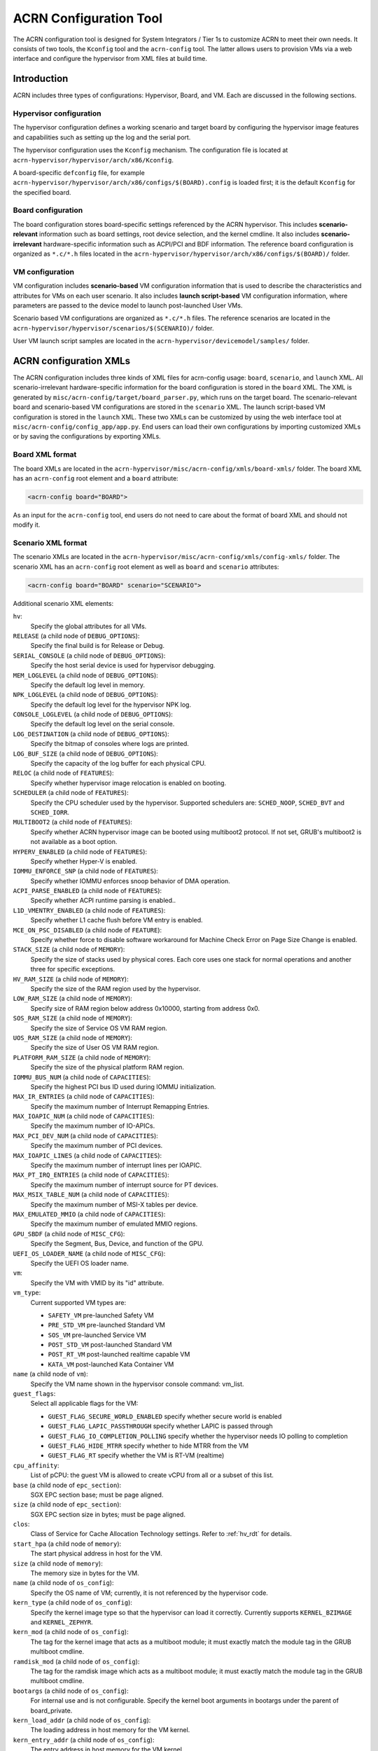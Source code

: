 .. _acrn_configuration_tool:

ACRN Configuration Tool
#######################

The ACRN configuration tool is designed for System Integrators / Tier 1s to
customize ACRN to meet their own needs. It consists of two tools, the
``Kconfig`` tool and the ``acrn-config`` tool. The latter allows users to
provision VMs via a web interface and configure the hypervisor from XML
files at build time.

Introduction
************

ACRN includes three types of configurations: Hypervisor, Board, and VM. Each
are discussed in the following sections.

Hypervisor configuration
========================

The hypervisor configuration defines a working scenario and target
board by configuring the hypervisor image features and capabilities such as
setting up the log and the serial port.

The hypervisor configuration uses the ``Kconfig`` mechanism.  The configuration
file is located at ``acrn-hypervisor/hypervisor/arch/x86/Kconfig``.

A board-specific ``defconfig`` file, for example
``acrn-hypervisor/hypervisor/arch/x86/configs/$(BOARD).config``
is loaded first; it is the default ``Kconfig`` for the specified board.

Board configuration
===================

The board configuration stores board-specific settings referenced by the
ACRN hypervisor. This includes **scenario-relevant** information such as
board settings, root device selection, and the kernel cmdline. It also includes
**scenario-irrelevant** hardware-specific information such as ACPI/PCI
and BDF information. The reference board configuration is organized as
``*.c/*.h`` files located in the
``acrn-hypervisor/hypervisor/arch/x86/configs/$(BOARD)/`` folder.

VM configuration
=================

VM configuration includes **scenario-based** VM configuration
information that is used to describe the characteristics and attributes for
VMs on each user scenario. It also includes **launch script-based** VM
configuration information, where parameters are passed to the device model
to launch post-launched User VMs.

Scenario based VM configurations are organized as ``*.c/*.h`` files. The
reference scenarios are located in the
``acrn-hypervisor/hypervisor/scenarios/$(SCENARIO)/`` folder.

User VM launch script samples are located in the
``acrn-hypervisor/devicemodel/samples/`` folder.

ACRN configuration XMLs
***********************

The ACRN configuration includes three kinds of XML files for acrn-config
usage: ``board``, ``scenario``, and ``launch`` XML. All
scenario-irrelevant hardware-specific information for the board
configuration is stored in the ``board`` XML. The XML is generated by
``misc/acrn-config/target/board_parser.py``, which runs on the target
board. The scenario-relevant board and scenario-based VM configurations
are stored in the ``scenario`` XML. The launch script-based VM
configuration is stored in the ``launch`` XML. These two XMLs can be
customized by using the web interface tool at
``misc/acrn-config/config_app/app.py``. End users can load their own
configurations by importing customized XMLs or by saving the
configurations by exporting XMLs.


Board XML format
================

The board XMLs are located in the
``acrn-hypervisor/misc/acrn-config/xmls/board-xmls/`` folder.
The board XML has an ``acrn-config`` root element and a ``board`` attribute:

.. code-block:: xml

   <acrn-config board="BOARD">

As an input for the ``acrn-config`` tool, end users do not need to care
about the format of board XML and should not modify it.

Scenario XML format
===================
The scenario XMLs are located in the
``acrn-hypervisor/misc/acrn-config/xmls/config-xmls/`` folder.  The
scenario XML has an ``acrn-config`` root element as well as ``board``
and ``scenario`` attributes:

.. code-block:: xml

   <acrn-config board="BOARD" scenario="SCENARIO">

Additional scenario XML elements:

``hv``:
  Specify the global attributes for all VMs.

``RELEASE`` (a child node of ``DEBUG_OPTIONS``):
  Specify the final build is for Release or Debug.

``SERIAL_CONSOLE`` (a child node of ``DEBUG_OPTIONS``):
  Specify the host serial device is used for hypervisor debugging.

``MEM_LOGLEVEL`` (a child node of ``DEBUG_OPTIONS``):
  Specify the default log level in memory.

``NPK_LOGLEVEL`` (a child node of ``DEBUG_OPTIONS``):
  Specify the default log level for the hypervisor NPK log.

``CONSOLE_LOGLEVEL`` (a child node of ``DEBUG_OPTIONS``):
  Specify the default log level on the serial console.

``LOG_DESTINATION`` (a child node of ``DEBUG_OPTIONS``):
  Specify the bitmap of consoles where logs are printed.

``LOG_BUF_SIZE`` (a child node of ``DEBUG_OPTIONS``):
  Specify the capacity of the log buffer for each physical CPU.

``RELOC`` (a child node of ``FEATURES``):
  Specify whether hypervisor image relocation is enabled on booting.

``SCHEDULER`` (a child node of ``FEATURES``):
  Specify the CPU scheduler used by the hypervisor.
  Supported schedulers are: ``SCHED_NOOP``, ``SCHED_BVT`` and ``SCHED_IORR``.

``MULTIBOOT2`` (a child node of ``FEATURES``):
  Specify whether ACRN hypervisor image can be booted using multiboot2 protocol.
  If not set, GRUB's multiboot2 is not available as a boot option.

``HYPERV_ENABLED`` (a child node of ``FEATURES``):
  Specify whether Hyper-V is enabled.

``IOMMU_ENFORCE_SNP`` (a child node of ``FEATURES``):
  Specify whether IOMMU enforces snoop behavior of DMA operation.

``ACPI_PARSE_ENABLED`` (a child node of ``FEATURES``):
  Specify whether ACPI runtime parsing is enabled..

``L1D_VMENTRY_ENABLED`` (a child node of ``FEATURES``):
  Specify whether L1 cache flush before VM entry is enabled.

``MCE_ON_PSC_DISABLED`` (a child node of ``FEATURE``):
  Specify whether force to disable software workaround for Machine Check
  Error on Page Size Change is enabled.

``STACK_SIZE`` (a child node of ``MEMORY``):
  Specify the size of stacks used by physical cores. Each core uses one stack
  for normal operations and another three for specific exceptions.

``HV_RAM_SIZE`` (a child node of ``MEMORY``):
  Specify the size of the RAM region used by the hypervisor.

``LOW_RAM_SIZE`` (a child node of ``MEMORY``):
  Specify size of RAM region below address 0x10000, starting from address 0x0.

``SOS_RAM_SIZE`` (a child node of ``MEMORY``):
  Specify the size of Service OS VM RAM region.

``UOS_RAM_SIZE`` (a child node of ``MEMORY``):
  Specify the size of User OS VM RAM region.

``PLATFORM_RAM_SIZE`` (a child node of ``MEMORY``):
  Specify the size of the physical platform RAM region.

``IOMMU_BUS_NUM`` (a child node of ``CAPACITIES``):
  Specify the highest PCI bus ID used during IOMMU initialization.

``MAX_IR_ENTRIES`` (a child node of ``CAPACITIES``):
  Specify the maximum number of Interrupt Remapping Entries.

``MAX_IOAPIC_NUM`` (a child node of ``CAPACITIES``):
  Specify the maximum number of IO-APICs.

``MAX_PCI_DEV_NUM`` (a child node of ``CAPACITIES``):
  Specify the maximum number of PCI devices.

``MAX_IOAPIC_LINES`` (a child node of ``CAPACITIES``):
  Specify the maximum number of interrupt lines per IOAPIC.

``MAX_PT_IRQ_ENTRIES`` (a child node of ``CAPACITIES``):
  Specify the maximum number of interrupt source for PT devices.

``MAX_MSIX_TABLE_NUM`` (a child node of ``CAPACITIES``):
  Specify the maximum number of MSI-X tables per device.

``MAX_EMULATED_MMIO`` (a child node of ``CAPACITIES``):
  Specify the maximum number of emulated MMIO regions.

``GPU_SBDF`` (a child node of ``MISC_CFG``):
  Specify the Segment, Bus, Device, and function of the GPU.

``UEFI_OS_LOADER_NAME`` (a child node of ``MISC_CFG``):
  Specify the UEFI OS loader name.

``vm``:
  Specify the VM with VMID by its "id" attribute.

``vm_type``:
  Current supported VM types are:

  - ``SAFETY_VM`` pre-launched Safety VM
  - ``PRE_STD_VM`` pre-launched Standard VM
  - ``SOS_VM`` pre-launched Service VM
  - ``POST_STD_VM`` post-launched Standard VM
  - ``POST_RT_VM`` post-launched realtime capable VM
  - ``KATA_VM`` post-launched Kata Container VM

``name`` (a child node of ``vm``):
  Specify the VM name shown in the hypervisor console command: vm_list.

``guest_flags``:
  Select all applicable flags for the VM:

  - ``GUEST_FLAG_SECURE_WORLD_ENABLED`` specify whether secure world is enabled
  - ``GUEST_FLAG_LAPIC_PASSTHROUGH`` specify whether LAPIC is passed through
  - ``GUEST_FLAG_IO_COMPLETION_POLLING`` specify whether the hypervisor needs
    IO polling to completion
  - ``GUEST_FLAG_HIDE_MTRR`` specify whether to hide MTRR from the VM
  - ``GUEST_FLAG_RT`` specify whether the VM is RT-VM (realtime)

``cpu_affinity``:
  List of pCPU: the guest VM is allowed to create vCPU from all or a subset of this list.

``base`` (a child node of ``epc_section``):
  SGX EPC section base; must be page aligned.

``size`` (a child node of ``epc_section``):
  SGX EPC section size in bytes; must be page aligned.

``clos``:
  Class of Service for Cache Allocation Technology settings. Refer to :ref:`hv_rdt` for details.

``start_hpa`` (a child node of ``memory``):
  The start physical address in host for the VM.

``size`` (a child node of ``memory``):
  The memory size in bytes for the VM.

``name`` (a child node of ``os_config``):
  Specify the OS name of VM; currently, it is not referenced by the hypervisor code.

``kern_type`` (a child node of ``os_config``):
  Specify the kernel image type so that the hypervisor can load it correctly.
  Currently supports ``KERNEL_BZIMAGE`` and ``KERNEL_ZEPHYR``.

``kern_mod`` (a child node of ``os_config``):
  The tag for the kernel image that acts as a multiboot module; it must
  exactly match the module tag in the GRUB multiboot cmdline.

``ramdisk_mod`` (a child node of ``os_config``):
  The tag for the ramdisk image which acts as a multiboot module; it
  must exactly match the module tag in the GRUB multiboot cmdline.

``bootargs`` (a child node of ``os_config``):
  For internal use and is not configurable. Specify the kernel boot arguments
  in bootargs under the parent of board_private.

``kern_load_addr`` (a child node of ``os_config``):
  The loading address in host memory for the VM kernel.

``kern_entry_addr`` (a child node of ``os_config``):
  The entry address in host memory for the VM kernel.

``vuart``:
  Specify the vuart (A.K.A COM) with the vUART ID by its "id" attribute.
  Refer to :ref:`vuart_config` for detailed vUART settings.

``type`` (a child node of ``vuart``):
  vUART (A.K.A COM) type, currently only supports the legacy PIO mode.

``base`` (a child node of ``vuart``):
  vUART (A.K.A COM) enabling switch. Enable by exposing its COM_BASE
  (SOS_COM_BASE for Service VM); disable by returning INVALID_COM_BASE.

``irq`` (a child node of ``vuart``):
  vCOM irq.

``target_vm_id`` (a child node of ``vuart1``):
  COM2 is used for VM communications. When it is enabled, specify which
  target VM the current VM connects to.

``target_uart_id`` (a child node of ``vuart1``):
  Target vUART ID that vCOM2 connects to.

``pci_dev_num``:
  PCI devices number of the VM; it is hard-coded for each scenario so it
  is not configurable for now.

``pci_devs``:
  PCI devices list of the VM; it is hard-coded for each scenario so it
  is not configurable for now.

``board_private``:
  Stores scenario-relevant board configuration.

``rootfs`` (a child node of ``board_private``):
  rootfs for the Linux kernel.

``bootargs`` (a child node of ``board_private``):
  Specify kernel boot arguments.

Launch XML format
=================
The launch XMLs are located in the
``acrn-hypervisor/misc/acrn-config/xmls/config-xmls/`` folder.
The launch XML has an ``acrn-config`` root element as well as
``board``, ``scenario`` and ``uos_launcher`` attributes:

.. code-block:: xml

   <acrn-config board="BOARD" scenario="SCENARIO" uos_launcher="UOS_NUMBER">

Attributes of the ``uos_launcher`` specify the number of User VMs that the
current scenario has:

``uos``:
  Specify the User VM with its relative ID to Service VM by the "id" attribute.

``uos_type``:
  Specify the User VM type, such as ``CLEARLINUX``, ``ANDROID``, ``ALIOS``,
  ``PREEMPT-RT LINUX``, ``GENERIC LINUX``, ``WINDOWS``, ``ZEPHYR`` or ``VXWORKS``.

``rtos_type``:
  Specify the User VM Realtime capability: Soft RT, Hard RT, or none of them.

``mem_size``:
  Specify the User VM memory size in Mbyte.

``gvt_args``:
  GVT arguments for the VM. Set it to ``gvtd`` for GVTd, otherwise stand
  for GVTg arguments.  The GVTg Input format: ``low_gm_size high_gm_size fence_sz``,
  The recommendation is ``64 448 8``.  Leave it blank to disable the GVT.

``vbootloader``:
  Virtual bootloader type; currently only supports OVMF.

``vuart0``:
  Specify whether the device model emulates the vUART0(vCOM1); refer to
  :ref:`vuart_config` for details.  If set to ``Enable``, the vUART0 is
  emulated by the device model; if set to ``Disable``, the vUART0 is
  emulated by the hypervisor if it is configured in the scenario XML.

``poweroff_channel``:
  Specify whether the User VM power off channel is through the IOC,
  Powerbutton, or vUART.

``usb_xhci``:
  USB xHCI mediator configuration. Input format:
  ``bus#-port#[:bus#-port#: ...]``, e.g.: ``1-2:2-4``.
  Refer to :ref:`usb_virtualization` for details.

``passthrough_devices``:
  Select the passthrough device from the lspci list; currently we support:
  usb_xdci, audio, audio_codec, ipu, ipu_i2c, cse, wifi, Bluetooth, sd_card,
  ethernet, wifi, sata, and nvme.

``network`` (a child node of ``virtio_devices``):
  The virtio network device setting.
  Input format: ``tap_name,[vhost],[mac=XX:XX:XX:XX:XX:XX]``.

``block`` (a child node of ``virtio_devices``):
  The virtio block device setting.
  Input format: ``[blk partition:][img path]`` e.g.: ``/dev/sda3:./a/b.img``.

``console`` (a child node of ``virtio_devices``):
  The virtio console device setting.
  Input format:
  ``[@]stdio|tty|pty|sock:portname[=portpath][,[@]stdio|tty|pty:portname[=portpath]]``.

.. note::

   The ``configurable`` and ``readonly`` attributes are used to mark
   whether the items is configurable for users. When ``configurable="0"``
   and ``readonly="true"``, the item is not configurable from the web
   interface. When ``configurable="0"``. the item does not appear on the
   interface.

Configuration tool workflow
***************************

Hypervisor configuration workflow
==================================

The hypervisor configuration is based on the ``Kconfig``
mechanism. Begin by creating a board-specific ``defconfig`` file to
set up the default ``Kconfig`` values for the specified board.
Next, configure the hypervisor build options using the ``make
menuconfig`` graphical interface or ``make defconfig`` to generate
a ``.config`` file. The resulting ``.config`` file is
used by the ACRN build process to create a configured scenario- and
board-specific hypervisor image.

.. figure:: images/sample_of_defconfig.png
   :align: center

   defconfig file sample

.. figure:: images/GUI_of_menuconfig.png
   :align: center

   menuconfig interface sample

Refer to :ref:`getting-started-hypervisor-configuration` for detailed
configuration steps.


.. _vm_config_workflow:

Board and VM configuration workflow
===================================

Python offline tools are provided to configure Board and VM configurations.
The tool source folder is ``acrn-hypervisor/misc/acrn-config/``.

Here is the offline configuration tool workflow:

#. Get the board info.

   a. Set up a native Linux environment on the target board.
   #. Copy the ``target`` folder into the target file system and then run the
      ``sudo python3 board_parser.py $(BOARD)`` command.
   #. A $(BOARD).xml that includes all needed hardware-specific information
      is generated in the ``./out/`` folder. (Here ``$(BOARD)`` is the
      specified board name)

      | **Native Linux requirement:**
      | **Release:** Ubuntu 18.04+ or Clear Linux 30210+
      | **Tools:** cpuid, rdmsr, lspci, dmidecode (optional)
      | **Kernel cmdline:** "idle=nomwait intel_idle.max_cstate=0 intel_pstate=disable"

#. Customize your needs.

   a. Copy ``$(BOARD).xml`` to the host development machine.
   #. Run the ``misc/acrn-config/config_app/app.py`` tool on the host
      machine and import the $(BOARD).xml. Select your working scenario under
      **Scenario Setting** and input the desired scenario settings. The tool
      will do a sanity check on the input based on the $(BOARD).xml. The
      customized settings can be exported to your own $(SCENARIO).xml.
   #. In the configuration tool UI, input the launch script parameters
      for the post-launched User VM under **Launch Setting**. The tool will
      sanity check the input based on both the $(BOARD).xml and
      $(SCENARIO).xml and then export settings to your $(LAUNCH).xml.
   #. The user defined XMLs can be imported by acrn-config for modification.

   .. note:: Refer to :ref:`acrn_config_tool_ui` for more details on
      the configuration tool UI.

#. Auto generate the code.

   Python tools are used to generate configurations in patch format.
   The patches are applied to your local ``acrn-hypervisor`` git tree
   automatically.

   a. Generate a patch for the board-related configuration::

         cd misc/acrn-config/board_config
         python3 board_cfg_gen.py --board $(BOARD).xml --scenario $(SCENARIO).xml

      Note that this can also be done by clicking **Generate Board SRC** in the acrn-config UI.


   #. Generate a patch for scenario-based VM configuration::

         cd misc/acrn-config/scenario_config
         python3 scenario_cfg_gen.py --board $(BOARD).xml --scenario $(SCENARIO).xml

      Note that this can also be done by clicking **Generate Scenario SRC** in the acrn-config UI.

   #. Generate the launch script for the specified
      post-launched User VM::

         cd misc/acrn-config/launch_config
         python3 launch_cfg_gen.py --board $(BOARD).xml --scenario $(SCENARIO).xml --launch $(LAUNCH).xml --uosid xx

      Note that this can also be done by clicking **Generate Launch Script** in the acrn-config UI.

#. Re-build the ACRN hypervisor. Refer to
   :ref:`getting-started-building` to re-build the ACRN hypervisor on the host machine.

#. Deploy VMs and run ACRN hypervisor on the target board.

.. figure:: images/offline_tools_workflow.png
   :align: center

   Offline tool workflow


.. _acrn_config_tool_ui:

Use the ACRN configuration app
******************************

The ACRN configuration app is a web user interface application that performs the following:

- reads board info
- configures and validates scenario settings
- automatically generates source code for board-related configurations and
  scenario-based VM configurations
- configures and validates launch settings
- generates launch scripts for the specified post-launched User VMs.
- dynamically creates a new scenario setting and adds or deletes VM settings
  in scenario settings
- dynamically creates a new launch setting and adds or deletes User VM
  settings in launch settings

Prerequisites
=============

.. _get acrn repo guide:
   https://projectacrn.github.io/latest/getting-started/building-from-source.html#get-the-acrn-hypervisor-source-code

- Clone acrn-hypervisor:

  .. code-block:: none

     $git clone https://github.com/projectacrn/acrn-hypervisor

- Install ACRN configuration app dependencies:

  .. code-block:: none

     $ cd ~/acrn-hypervisor/misc/acrn-config/config_app
     $ sudo pip3 install -r requirements


Instructions
============

#. Launch the ACRN configuration app:

   .. code-block:: none

      $ python3 app.py

#. Open a browser and navigate to the website
   `<http://127.0.0.1:5001/>`_ automatically, or you may need to visit this
   website manually. Make sure you can connect to open network from browser
   because the app needs to download some JavaScript files.

   .. note:: The ACRN configuration app is supported on Chrome, Firefox,
      and MS Edge. Do not use IE.

   The website is shown below:

   .. figure:: images/config_app_main_menu.png
      :align: center
      :name: ACRN config tool main menu

#. Set the board info:

   a. Click **Import Board info**.

      .. figure:: images/click_import_board_info_button.png
         :align: center

   #. Upload the board info you have generated from the ACRN config tool.

   #. After board info is uploaded, you will see the board name from the
      Board info list. Select the board name to be configured.

      .. figure:: images/select_board_info.png
         :align: center

#. Load or create the scenario setting by selecting among the following:

   - Choose a scenario from the **Scenario Setting** menu which lists all
     user-defined scenarios for the board you selected in the previous step.

   - Click the **Create a new scenario** from the **Scenario Setting**
     menu to dynamically create a new scenario setting for the current board.

   - Click the **Load a default scenario** from the **Scenario Setting**
     menu, and then select one default scenario setting to load a default
     scenario setting for the current board.

   The default scenario configuration xmls are located at
   ``acrn-hypervisor/misc/acrn-config/xmls/config-xmls/[board]/``.
   We can edit the scenario name when creating or loading a scenario. If the
   current scenario name is duplicated with an existing scenario setting
   name, rename the current scenario name or overwrite the existing one
   after the confirmation message.

   .. figure:: images/choose_scenario.png
      :align: center

   Note that you can also use a customized scenario xml by clicking **Import
   XML**. The configuration app automatically directs to the new scenario
   xml once the import is complete.

#. The configurable items display after one scenario is created/loaded/
   selected. Following is an industry scenario:

   .. figure:: images/configure_scenario.png
      :align: center

   - You can edit these items directly in the text boxes, or you can choose
     single or even multiple items from the drop down list.

   - Read-only items are marked as grey.

   - Hover the mouse pointer over the item to display the description.

#. To dynamically add or delete VMs:

   - Click **Add a VM below** in one VM setting, and then select one VM type
     to add a new VM under the current VM.

   - Click **Remove this VM** in one VM setting to remove the current VM for
     the scenario setting.

   When one VM is added or removed in the scenario setting, the
   configuration app reassigns the VM IDs for the remaining VMs by the order of Pre-launched VMs, Service VMs, and Post-launched VMs.

   .. figure:: images/configure_vm_add.png
      :align: center

#. Click **Export XML** to save the scenario xml; you can rename it in the
   pop-up model.

   .. note::
      All customized scenario xmls will be in user-defined groups which are
      located in ``acrn-hypervisor/misc/acrn-config/xmls/config-xmls/[board]/user_defined/``.

   Before saving the scenario xml, the configuration app validates the
   configurable items. If errors exist, the configuration app lists all
   incorrect configurable items and shows the errors as below:

   .. figure:: images/err_acrn_configuration.png
      :align: center

   After the scenario is saved, the page automatically directs to the saved
   scenario xmls. Delete the configured scenario by clicking **Export XML** -> **Remove**.

#. Click **Generate configuration files** to save the current scenario
   setting and then generate files for the board-related configuration
   source code and the scenario-based VM configuration source code.

   If **Source Path** in the pop-up model is edited, the source code is
   generated into the edited Source Path relative to ``acrn-hypervisor``;
   otherwise, the source code is generated into default folders and
   overwrite the old ones. The board-related configuration source
   code is located at
   ``acrn-hypervisor/hypervisor/arch/x86/configs/[board]/`` and the
   scenario-based VM configuration source code is located at
   ``acrn-hypervisor/hypervisor/scenarios/[scenario]/``.

The **Launch Setting** is quite similar to the **Scenario Setting**:

#. Upload board info or select one board as the current board.

#. Load or create one launch setting by selecting among the following:

   - Click **Create a new launch script** from the **Launch Setting** menu.

   - Click **Load a default launch script** from the **Launch Setting** menu.

   - Select one launch setting xml from the menu.

   - Importing the local launch setting xml by clicking **Import XML**.

#. Select one scenario for the current launch setting from the **Select Scenario** drop down box.

#. Configure the items for the current launch setting.

#. To dynamically add or remove User VM (UOS) launch scripts:

   - Add a UOS launch script by clicking **Configure an UOS below** for the
     current launch setting.

   - Remove a UOS launch script by clicking **Remove this VM** for the
     current launch setting.

#. Save the current launch setting to the user-defined xml files by
   clicking **Export XML**. The configuration app validates the current
   configuration and lists all incorrect configurable items and shows errors.

#. Click **Generate Launch Script** to save the current launch setting and
   then generate the launch script.

   .. figure:: images/generate_launch_script.png
      :align: center
